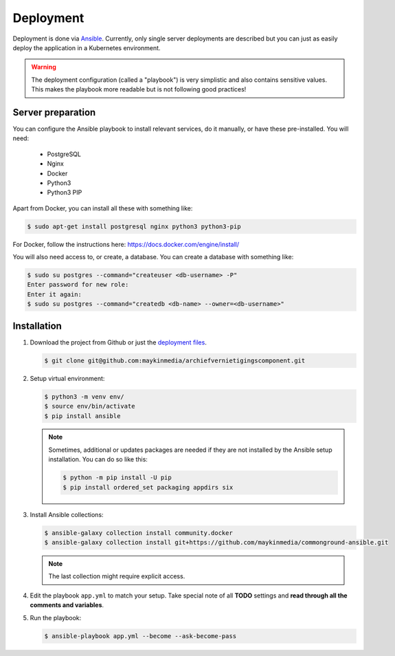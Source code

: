 .. _deployment:

==========
Deployment
==========

Deployment is done via `Ansible`_. Currently, only single server deployments
are described but you can just as easily deploy the application in a Kubernetes
environment.

.. warning:: The deployment configuration (called a "playbook") is very 
   simplistic and also contains sensitive values. This makes the playbook more 
   readable but is not following good practices!

Server preparation
==================

You can configure the Ansible playbook to install relevant services, do it
manually, or have these pre-installed. You will need:

    * PostgreSQL
    * Nginx
    * Docker
    * Python3
    * Python3 PIP

Apart from Docker, you can install all these with something like:

.. code:: shell

   $ sudo apt-get install postgresql nginx python3 python3-pip


For Docker, follow the instructions here: https://docs.docker.com/engine/install/

You will also need access to, or create, a database. You can create a database
with something like:

.. code:: shell

   $ sudo su postgres --command="createuser <db-username> -P"
   Enter password for new role:
   Enter it again:
   $ sudo su postgres --command="createdb <db-name> --owner=<db-username>"


Installation
============

1. Download the project from Github or just the `deployment files`_.

   .. code:: shell

      $ git clone git@github.com:maykinmedia/archiefvernietigingscomponent.git

2. Setup virtual environment:

   .. code:: shell

      $ python3 -m venv env/
      $ source env/bin/activate
      $ pip install ansible

   .. note:: Sometimes, additional or updates packages are needed if they 
      are not installed by the Ansible setup installation. You can do so like 
      this:

      .. code:: shell

         $ python -m pip install -U pip
         $ pip install ordered_set packaging appdirs six

3. Install Ansible collections:

   .. code:: shell

      $ ansible-galaxy collection install community.docker
      $ ansible-galaxy collection install git+https://github.com/maykinmedia/commonground-ansible.git

   .. note:: The last collection might require explicit access.

4. Edit the playbook ``app.yml`` to match your setup. Take special note of all
   **TODO** settings and **read through all the comments and variables**.

5. Run the playbook:

   .. code:: shell

      $ ansible-playbook app.yml --become --ask-become-pass


.. _`Ansible`: https://www.ansible.com/
.. _`deployment files`: https://github.com/maykinmedia/archiefvernietigingscomponent/tree/master/deployment
